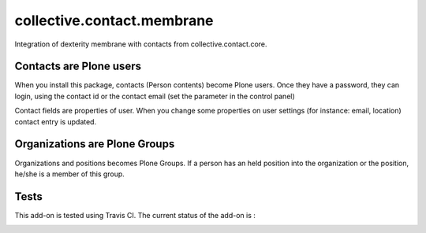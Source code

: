 ===========================
collective.contact.membrane
===========================

Integration of dexterity membrane with contacts from collective.contact.core.

Contacts are Plone users
========================

When you install this package, contacts (Person contents) become Plone users.
Once they have a password, they can login,
using the contact id or the contact email (set the parameter in the control panel)

Contact fields are properties of user.
When you change some properties on user settings (for instance: email, location)
contact entry is updated.

Organizations are Plone Groups
==============================

Organizations and positions becomes Plone Groups.
If a person has an held position into the organization or the position,
he/she is a member of this group.

Tests
=====

This add-on is tested using Travis CI. The current status of the add-on is :

.. image:: https://secure.travis-ci.org/collective/collective.contact.membrane.png
    :target: http://travis-ci.org/collective/collective.contact.membrane
